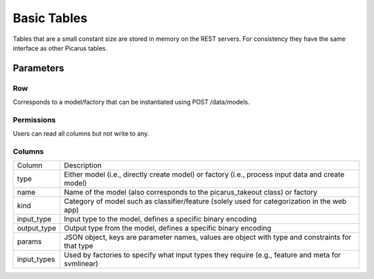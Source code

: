 Basic Tables
============
Tables that are a small constant size are stored in memory on the REST servers.  For consistency they have the same interface as other Picarus tables.

Parameters
-----------

Row
^^^
Corresponds to a model/factory that can be instantiated using POST /data/models.

Permissions
^^^^^^^^^^^
Users can read all columns but not write to any.

Columns
^^^^^^^

+--------------+------------------------------------------------------------------------------------------------------+
| Column       | Description                                                                                          |
+--------------+------------------------------------------------------------------------------------------------------+
| type         | Either model (i.e., directly create model) or factory (i.e., process input data and create model)    |
+--------------+------------------------------------------------------------------------------------------------------+
| name         | Name of the model (also corresponds to the picarus_takeout class) or factory                         |
+--------------+------------------------------------------------------------------------------------------------------+
| kind         | Category of model such as classifier/feature  (solely used for categorization in the web app)        |
+--------------+------------------------------------------------------------------------------------------------------+
| input_type   | Input type to the model, defines a specific binary encoding                                          |
+--------------+------------------------------------------------------------------------------------------------------+
| output_type  | Output type from the model, defines a specific binary encoding                                       |
+--------------+------------------------------------------------------------------------------------------------------+
| params       | JSON object, keys are parameter names, values are object with type and constraints for that type     |
+--------------+------------------------------------------------------------------------------------------------------+
| input_types  | Used by factories to specify what input types they require (e.g., feature and meta for svmlinear)    |
+--------------+------------------------------------------------------------------------------------------------------+
